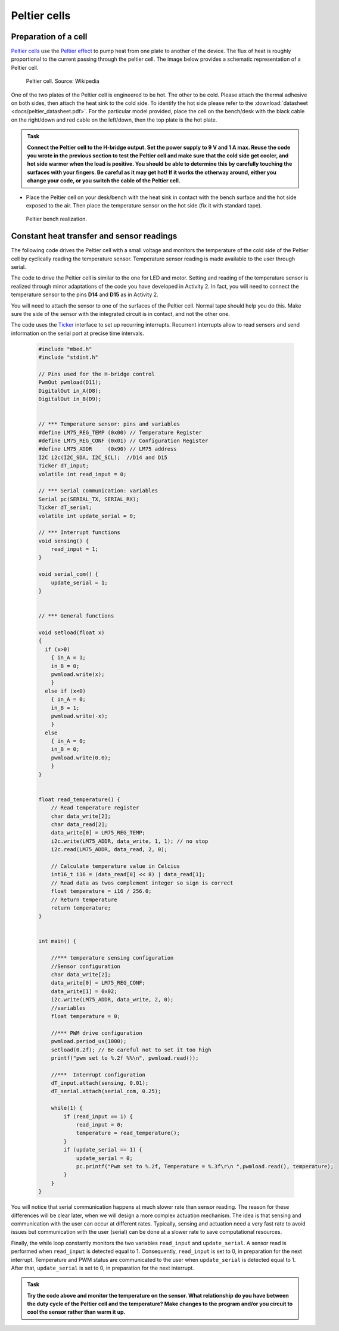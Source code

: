 Peltier cells
=============



Preparation of a cell
---------------------



`Peltier cells <https://en.wikipedia.org/wiki/Thermoelectric_cooling>`_ use the `Peltier effect <https://en.wikipedia.org/wiki/Thermoelectric_effect#Peltier_effect>`_ to pump heat from one plate to another of the device. The flux of heat is roughly proportional to the current passing through the peltier cell. The image below provides a schematic representation of a Peltier cell.


.. figure:: https://upload.wikimedia.org/wikipedia/commons/a/a2/Peltierelement.png
   :scale: 50 %
   :alt: Peltier cell

   Peltier cell. Source: Wikipedia


One of the two plates of the Peltier cell is engineered to be hot. The other to be cold. Please attach the thermal adhesive on both sides, then attach the heat sink to the cold side. To identify the hot side please refer to the :download:`datasheet <docs/peltier_datasheet.pdf>`. For the particular model provided, place the cell on the bench/desk with the black cable on the right/down and red cable on the left/down, then the top plate is the hot plate. 


.. admonition:: Task

   **Connect the Peltier cell to the H-bridge output. Set the power supply to 9 V and 1 A max. Reuse the code you wrote in the previous section to test the Peltier cell and make sure that the cold side get cooler, and hot side warmer when the load is positive. You should be able to determine this by carefully touching the surfaces with your fingers. Be careful as it may get hot! If it works the otherway around, either you change your code, or you switch the cable of the Peltier cell.**

- Place the Peltier cell on your desk/bench with the heat sink in contact with the bench surface and the hot side exposed to the air. Then place the temperature sensor on the hot side (fix it with standard tape).


.. figure:: images/peltier_bench.jpg
   :scale: 50 %
   :alt: Peltier cell

   Peltier bench realization.




Constant heat transfer and sensor readings
------------------------------------------


The following code drives the Peltier cell with a small voltage and monitors the temperature of the cold side of the Peltier cell by cyclically reading the temperature sensor. Temperature sensor reading is made available to the user through serial.

The code to drive the Peltier cell is similar to the one for LED and motor. 
Setting and reading of the temperature sensor is realized through minor adaptations of the code you have developed in Activity 2. In fact, you will need to connect the temperature sensor to the pins **D14** and **D15** as in Activity 2.

You will need to attach the sensor to one of the surfaces of the Peltier cell. Normal tape should help you do this. Make sure the side of the sensor with the integrated circuit is in contact, and not the other one.

The code uses the `Ticker <https://os.mbed.com/docs/mbed-os/v5.13/apis/ticker.html>`_ interface to set up recurring interrupts. Recurrent interrupts allow to read sensors and send information on the serial port at precise time intervals. 



   .. code-block:: c

    #include "mbed.h"
    #include "stdint.h"

    // Pins used for the H-bridge control
    PwmOut pwmload(D11);
    DigitalOut in_A(D8);
    DigitalOut in_B(D9);


    // *** Temperature sensor: pins and variables 
    #define LM75_REG_TEMP (0x00) // Temperature Register
    #define LM75_REG_CONF (0x01) // Configuration Register
    #define LM75_ADDR     (0x90) // LM75 address
    I2C i2c(I2C_SDA, I2C_SCL);  //D14 and D15
    Ticker dT_input;
    volatile int read_input = 0;  

    // *** Serial communication: variables 
    Serial pc(SERIAL_TX, SERIAL_RX);
    Ticker dT_serial;
    volatile int update_serial = 0;  

    // *** Interrupt functions 
    void sensing() {
        read_input = 1;
    }

    void serial_com() {
        update_serial = 1;
    }


    // *** General functions 

    void setload(float x)
    {
      if (x>0)
        { in_A = 1;
        in_B = 0;
        pwmload.write(x);
        }
      else if (x<0)
        { in_A = 0;
        in_B = 1;
        pwmload.write(-x);
        }
      else
        { in_A = 0;
        in_B = 0;
        pwmload.write(0.0);
        }
    }


    float read_temperature() {
        // Read temperature register
        char data_write[2];
        char data_read[2];
        data_write[0] = LM75_REG_TEMP;
        i2c.write(LM75_ADDR, data_write, 1, 1); // no stop
        i2c.read(LM75_ADDR, data_read, 2, 0);

        // Calculate temperature value in Celcius
        int16_t i16 = (data_read[0] << 8) | data_read[1];
        // Read data as twos complement integer so sign is correct
        float temperature = i16 / 256.0;
        // Return temperature
        return temperature;   
    }


    int main() {

        //*** temperature sensing configuration 
        //Sensor configuration
        char data_write[2];
        data_write[0] = LM75_REG_CONF;
        data_write[1] = 0x02;
        i2c.write(LM75_ADDR, data_write, 2, 0);
        //variables
        float temperature = 0;
        
        //*** PWM drive configuration
        pwmload.period_us(1000);
        setload(0.2f); // Be careful not to set it too high
        printf("pwm set to %.2f %%\n", pwmload.read());

        //***  Interrupt configuration   
        dT_input.attach(sensing, 0.01);
        dT_serial.attach(serial_com, 0.25);
        
        while(1) {
            if (read_input == 1) {
                read_input = 0;
                temperature = read_temperature();             
            }
            if (update_serial == 1) {
                update_serial = 0;
                pc.printf("Pwm set to %.2f, Temperature = %.3f\r\n ",pwmload.read(), temperature); 
            }
        }   
    }





You will notice that serial communication happens at much slower rate than sensor reading. The reason for these differences will be clear later, when we will design a more complex actuation mechanism. The idea is that sensing and communication with the user can occur at different rates. Typically, sensing and actuation need a very fast rate to avoid issues but communication with the user (serial) can be done at a slower rate to save computational resources.

Finally, the while loop constantly monitors the two variables
``read_input`` and ``update_serial``. A sensor read is performed when ``read_input`` is detected equal to 1. Consequently, ``read_input`` is set to 0, in preparation for the next interrupt. Temperature and PWM status are communicated to the user when ``update_serial`` is detected equal to 1. After that, ``update_serial`` is set to 0, in preparation for the next interrupt.





.. admonition:: Task

   **Try the code above and monitor the temperature on the sensor. What relationship do you have between the duty cycle of the Peltier cell and the temperature? Make changes to the program and/or you circuit to cool the sensor rather than warm it up.**



